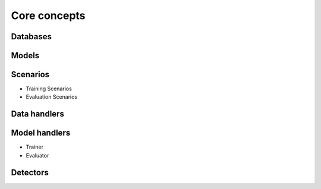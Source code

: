 Core concepts
=============

Databases
----------

Models
------

Scenarios
---------

- Training Scenarios


- Evaluation Scenarios

Data handlers
-------------

Model handlers
--------------

- Trainer
- Evaluator

Detectors
---------




